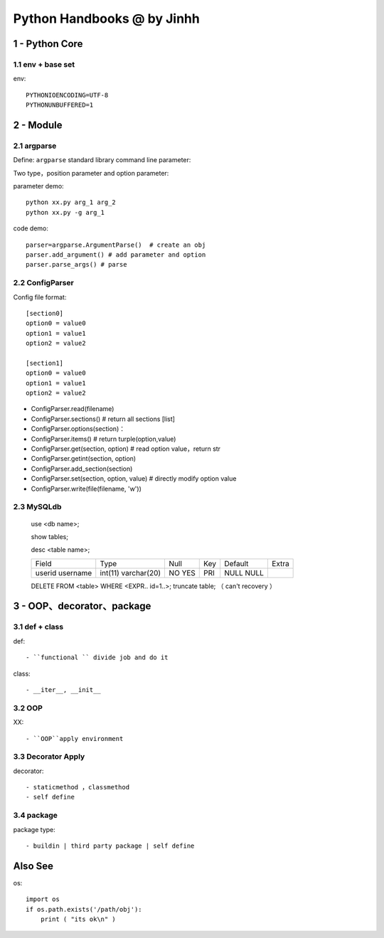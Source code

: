 ==============================
Python Handbooks @ by Jinhh 
==============================

1 - Python Core  
-----------

1.1 env + base set
==================

env::

    PYTHONIOENCODING=UTF-8 
    PYTHONUNBUFFERED=1 

2 - Module 
---------------

2.1 argparse
==========

Define: ``argparse`` standard library command line parameter::

Two type，position parameter and option parameter:

parameter demo::

    python xx.py arg_1 arg_2
    python xx.py -g arg_1 

code demo::

    parser=argparse.ArgumentParse()  # create an obj
    parser.add_argument() # add parameter and option
    parser.parse_args() # parse
    
2.2 ConfigParser
============

Config file format::

    [section0] 
    option0 = value0 
    option1 = value1 
    option2 = value2 

    [section1] 
    option0 = value0 
    option1 = value1 
    option2 = value2

- ConfigParser.read(filename)
- ConfigParser.sections()                  # return all sections [list]
- ConfigParser.options(section)：
- ConfigParser.items()                     # return turple(option,value)
- ConfigParser.get(section, option)        # read option value，return str
- ConfigParser.getint(section, option)
- ConfigParser.add_section(section)
- ConfigParser.set(section, option, value) # directly modify option value
- ConfigParser.write(file(filename, 'w'))

2.3 MySQLdb
===========

    
    use <db name>; 
    
    show tables; 

    desc <table name>;

    +----------+-------------+------+-----+---------+-------+
    | Field    | Type        | Null | Key | Default | Extra |
    +----------+-------------+------+-----+---------+-------+
    | userid   | int(11)     | NO   | PRI | NULL    |       |
    | username | varchar(20) | YES  |     | NULL    |       |
    +----------+-------------+------+-----+---------+-------+

    DELETE FROM <table> WHERE <EXPR.. id=1..>;
    truncate table; （ can't recovery ）

3 - OOP、decorator、package
-----------------------

3.1 def + class 
==================

def::
    
    - ``functional `` divide job and do it 

class::
    
    - __iter__, __init__

3.2 OOP
=================

XX::

    - ``OOP``apply environment


3.3 Decorator Apply 
===================

decorator::

    - staticmethod ，classmethod
    - self define 

3.4 package
==============

package type::

    - buildin | third party package | self define 

Also See
--------

os::

    import os
    if os.path.exists('/path/obj'):
        print ( "its ok\n" )

